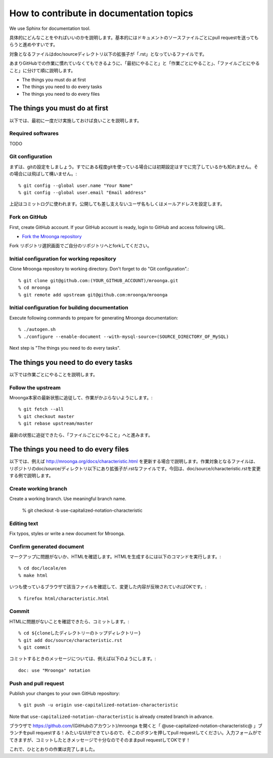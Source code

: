 .. -*- rst -*-

How to contribute in documentation topics
=========================================

We use Sphinx for documentation tool.

具体的にどんなことをやればいいのかを説明します。基本的にはドキュメントのソースファイルごとにpull requestを送ってもらうと進めやすいです。

対象となるファイルはdoc/sourceディレクトリ以下の拡張子が「.rst」となっているファイルです。

あまりGitHubでの作業に慣れていなくてもできるように、「最初にやること」と「作業ごとにやること」、「ファイルごとにやること」に分けて順に説明します。

* The things you must do at first
* The things you need to do every tasks
* The things you need to do every files

The things you must do at first
-------------------------------

以下では、最初に一度だけ実施しておけば良いことを説明します。

Required softwares
^^^^^^^^^^^^^^^^^^

TODO

Git configuration
^^^^^^^^^^^^^^^^^

まずは、gitの設定をしましょう。すでにある程度gitを使っている場合には初期設定はすでに完了しているかも知れません。その場合には飛ばして構いません。::

  % git config --global user.name "Your Name"
  % git config --global user.email "Email address"

上記はコミットログに使われます。公開しても差し支えないユーザ名もしくはメールアドレスを設定します。

Fork on GitHub
^^^^^^^^^^^^^^

First, create GitHub account. If your GitHub account is ready, login to GitHub and access following URL.

* `Fork the Mroonga repository <https://github.com/mroonga/mroonga/fork>`_

Fork リポジトリ選択画面でご自分のリポジトリへとforkしてください。

Initial configuration for working repository
^^^^^^^^^^^^^^^^^^^^^^^^^^^^^^^^^^^^^^^^^^^^

Clone Mroonga repository to working directory. Don't forget to do "Git configuration".::

  % git clone git@github.com:(YOUR_GITHUB_ACCOUNT)/mroonga.git
  % cd mroonga
  % git remote add upstream git@github.com:mroonga/mroonga

Initial configuration for building documentation
^^^^^^^^^^^^^^^^^^^^^^^^^^^^^^^^^^^^^^^^^^^^^^^^

Execute following commands to prepare for generating Mroonga documentation::

  % ./autogen.sh
  % ./configure --enable-document --with-mysql-source=(SOURCE_DIRECTORY_OF_MySQL)

Next step is "The things you need to do every tasks".

The things you need to do every tasks
------------------------------------------

以下では作業ごとにやることを説明します。

Follow the upstream
^^^^^^^^^^^^^^^^^^^

Mroonga本家の最新状態に追従して、作業がかぶらないようにします。::

  % git fetch --all
  % git checkout master
  % git rebase upstream/master

最新の状態に追従できたら、「ファイルごとにやること」へと進みます。

The things you need to do every files
-------------------------------------

以下では、例えば http://mroonga.org/docs/characteristic.html を更新する場合で説明します。作業対象となるファイルは、リポジトリのdoc/source/ディレクトリ以下にあり拡張子が.rstなファイルです。今回は、doc/source/characteristic.rstを変更する例で説明します。

Create working branch
^^^^^^^^^^^^^^^^^^^^^

Create a working branch. Use meaningful branch name.

  % git checkout -b use-capitalized-notation-characteristic

Editing text
^^^^^^^^^^^^

Fix typos, styles or write a new document for Mroonga.

Confirm generated document
^^^^^^^^^^^^^^^^^^^^^^^^^^

マークアップに問題がないか、HTMLを確認します。HTMLを生成するには以下のコマンドを実行します。::

  % cd doc/locale/en
  % make html

いつも使っているブラウザで該当ファイルを確認して、変更した内容が反映されていればOKです。::

  % firefox html/characteristic.html


Commit
^^^^^^

HTMLに問題がないことを確認できたら、コミットします。::

  % cd ${cloneしたディレクトリーのトップディレクトリー}
  % git add doc/source/characteristic.rst
  % git commit

コミットするときのメッセージについては、例えば以下のようにします。::

  doc: use "Mroonga" notation

Push and pull request
^^^^^^^^^^^^^^^^^^^^^

Publish your changes to your own GitHub repository::

  % git push -u origin use-capitalized-notation-characteristic

Note that ``use-capitalized-notation-characteristic`` is already created branch in advance.

ブラウザで https://github.com/(GitHubのアカウント)/mroonga を開くと「 @use-capitalized-notation-characteristic@ 」ブランチをpull requestする！みたいなUIができているので、そこのボタンを押してpull requestしてください。入力フォームがでてきますが、コミットしたときメッセージで十分なのでそのままpull requestしてOKです！

これで、ひととおりの作業は完了しました。

